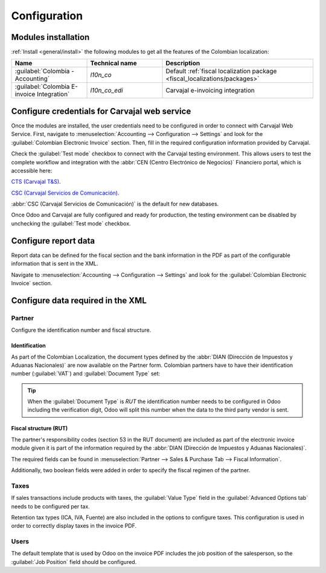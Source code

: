 =============
Configuration
=============

.. _fiscal_localizations/colombia/installation:

Modules installation
====================

:ref:`Install <general/install>` the following modules to get all the features of the Colombian
localization:

.. list-table::
   :header-rows: 1
   :widths: 25 25 50

   * - Name
     - Technical name
     - Description
   * - :guilabel:`Colombia - Accounting`
     - `l10n_co`
     - Default :ref:`fiscal localization package <fiscal_localizations/packages>`
   * - :guilabel:`Colombia E-invoice Integration`
     - `l10n_co_edi`
     - Carvajal e-invoicing integration

.. _fiscal_localizations/colombia/carvajal:

Configure credentials for Carvajal web service
==============================================

Once the modules are installed, the user credentials need to be configured in order to connect with
Carvajal Web Service. First, navigate to :menuselection:`Accounting --> Configuration --> Settings`
and look for the :guilabel:`Colombian Electronic Invoice` section. Then, fill in the required
configuration information provided by Carvajal.

.. image:: configuration/carvajal-credential-config.png
   :align: center
   :alt: Configure credentials for Carvajal web service in Odoo.

Check the :guilabel:`Test mode` checkbox to connect with the Carvajal testing environment. This
allows users to test the complete workflow and integration with the :abbr:`CEN (Centro Electrónico
de Negocios)` Financiero portal, which is accessible here:

`CTS (Carvajal T&S) <https://cenflab.cen.biz/site/>`_.

`CSC (Carvajal Servicios de Comunicación) <https://web-stage.facturacarvajal.com/>`_.

:abbr:`CSC (Carvajal Servicios de Comunicación)` is the default for new databases.

Once Odoo and Carvajal are fully configured and ready for production, the testing environment can
be disabled by unchecking the :guilabel:`Test mode` checkbox.

.. _fiscal_localizations/colombia/configure_report:

Configure report data
=====================

Report data can be defined for the fiscal section and the bank information in the PDF as part of
the configurable information that is sent in the XML.

Navigate to :menuselection:`Accounting --> Configuration --> Settings` and look for the
:guilabel:`Colombian Electronic Invoice` section.

.. image:: configuration/report-config.png
   :align: center
   :alt: Configure the report data in Odoo.

.. _fiscal_localizations/colombia/configure_xml:

Configure data required in the XML
==================================

Partner
-------

Configure the identification number and fiscal structure.

Identification
~~~~~~~~~~~~~~

As part of the Colombian Localization, the document types defined by the :abbr:`DIAN (Dirección de
Impuestos y Aduanas Nacionales)` are now available on the Partner form. Colombian partners have to
have their identification number (:guilabel:`VAT`) and :guilabel:`Document Type` set:

.. image:: configuration/partner-rut-doc-type.png
   :align: center
   :alt: The document type of RUT set in Odoo.

.. tip::
   When the :guilabel:`Document Type` is `RUT` the identification number needs to be configured in
   Odoo including the verification digit, Odoo will split this number when the data to the third
   party vendor is sent.

Fiscal structure (RUT)
~~~~~~~~~~~~~~~~~~~~~~

The partner's responsibility codes (section 53 in the RUT document) are included as part of the
electronic invoice module given it is part of the information required by the :abbr:`DIAN (Dirección
de Impuestos y Aduanas Nacionales)`.

The required fields can be found in :menuselection:`Partner --> Sales & Purchase Tab --> Fiscal
Information`.

.. image:: configuration/partner-fiscal-information.png
   :align: center
   :alt: The fiscal information included in the electronic invoice module in Odoo.

Additionally, two boolean fields were added in order to specify the fiscal regimen of the partner.

Taxes
-----

If sales transactions include products with taxes, the :guilabel:`Value Type` field in the
:guilabel:`Advanced Options tab` needs to be configured per tax.

Retention tax types (ICA, IVA, Fuente) are also included in the options to configure taxes.
This configuration is used in order to correctly display taxes in the invoice PDF.

.. image:: configuration/retention-tax-types.png
   :align: center
   :alt: The ICA, IVA and Fuente fields in the Advanced Options tab in Odoo.

Users
-----

The default template that is used by Odoo on the invoice PDF includes the job position of the
salesperson, so the :guilabel:`Job Position` field should be configured.

.. seealso::
   - :doc:`workflows`
   - :doc:`reports`

